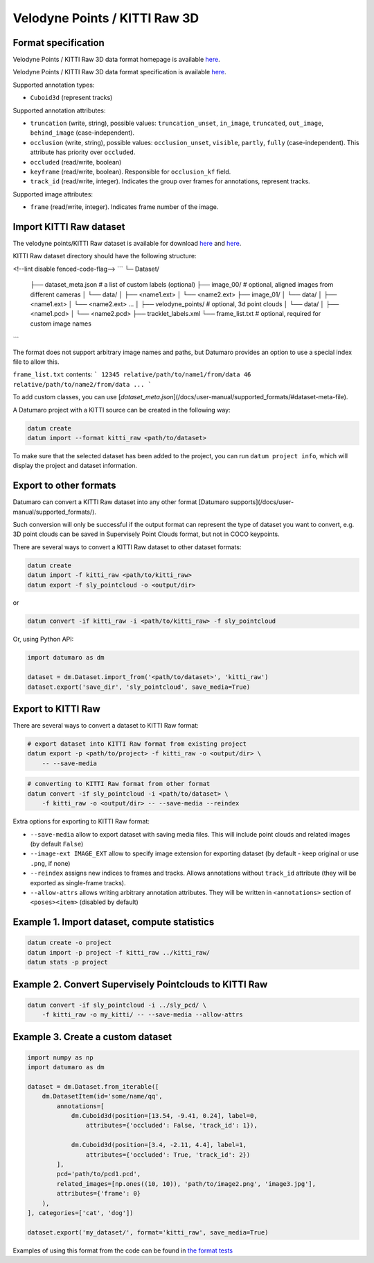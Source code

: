 Velodyne Points / KITTI Raw 3D
==============================

Format specification
--------------------

Velodyne Points / KITTI Raw 3D data format homepage is
available `here <http://www.cvlibs.net/datasets/kitti/raw_data.php>`_.

Velodyne Points / KITTI Raw 3D data format specification
is available `here <https://s3.eu-central-1.amazonaws.com/avg-kitti/devkit_raw_data.zip>`_.

Supported annotation types:

- ``Cuboid3d`` (represent tracks)

Supported annotation attributes:

- ``truncation`` (write, string), possible values: ``truncation_unset``,
  ``in_image``, ``truncated``, ``out_image``, ``behind_image`` (case-independent).
- ``occlusion`` (write, string), possible values: ``occlusion_unset``, ``visible``,
  ``partly``, ``fully`` (case-independent). This attribute has priority
  over ``occluded``.
- ``occluded`` (read/write, boolean)
- ``keyframe`` (read/write, boolean). Responsible for ``occlusion_kf`` field.
- ``track_id`` (read/write, integer). Indicates the group over frames for
  annotations, represent tracks.

Supported image attributes:

- ``frame`` (read/write, integer). Indicates frame number of the image.

Import KITTI Raw dataset
------------------------

The velodyne points/KITTI Raw dataset is available for download
`here <http://www.cvlibs.net/datasets/kitti/raw_data.php>`_ and
`here <https://cloud.enterprise.deepsystems.io/s/YcyfIf5zrS7NZcI/download>`_.

KITTI Raw dataset directory should have the following structure:

<!--lint disable fenced-code-flag-->
```
└─ Dataset/
    ├── dataset_meta.json # a list of custom labels (optional)
    ├── image_00/ # optional, aligned images from different cameras
    │   └── data/
    │       ├── <name1.ext>
    │       └── <name2.ext>
    ├── image_01/
    │   └── data/
    │       ├── <name1.ext>
    │       └── <name2.ext>
    ...
    │
    ├── velodyne_points/ # optional, 3d point clouds
    │   └── data/
    │       ├── <name1.pcd>
    │       └── <name2.pcd>
    ├── tracklet_labels.xml
    └── frame_list.txt # optional, required for custom image names

```

The format does not support arbitrary image names and paths, but Datumaro
provides an option to use a special index file to allow this.

``frame_list.txt`` contents:
```
12345 relative/path/to/name1/from/data
46 relative/path/to/name2/from/data
...
```

To add custom classes, you can use [`dataset_meta.json`](/docs/user-manual/supported_formats/#dataset-meta-file).

A Datumaro project with a KITTI source can be created in the following way:

.. code-block::

    datum create
    datum import --format kitti_raw <path/to/dataset>

To make sure that the selected dataset has been added to the project,
you can run ``datum project info``, which will display the project and dataset
information.

Export to other formats
-----------------------

Datumaro can convert a KITTI Raw dataset into any other
format [Datumaro supports](/docs/user-manual/supported_formats/).

Such conversion will only be successful if the output
format can represent the type of dataset you want to convert,
e.g. 3D point clouds can be saved in Supervisely Point Clouds format,
but not in COCO keypoints.

There are several ways to convert a KITTI Raw dataset to other dataset formats:

.. code-block::

    datum create
    datum import -f kitti_raw <path/to/kitti_raw>
    datum export -f sly_pointcloud -o <output/dir>

or

.. code-block::

    datum convert -if kitti_raw -i <path/to/kitti_raw> -f sly_pointcloud

Or, using Python API:

.. code-block::

    import datumaro as dm

    dataset = dm.Dataset.import_from('<path/to/dataset>', 'kitti_raw')
    dataset.export('save_dir', 'sly_pointcloud', save_media=True)

Export to KITTI Raw
-------------------

There are several ways to convert a dataset to KITTI Raw format:

.. code-block::

    # export dataset into KITTI Raw format from existing project
    datum export -p <path/to/project> -f kitti_raw -o <output/dir> \
        -- --save-media

.. code-block::

    # converting to KITTI Raw format from other format
    datum convert -if sly_pointcloud -i <path/to/dataset> \
        -f kitti_raw -o <output/dir> -- --save-media --reindex

Extra options for exporting to KITTI Raw format:

- ``--save-media`` allow to export dataset with saving media files. This will
  include point clouds and related images (by default ``False``)
- ``--image-ext IMAGE_EXT`` allow to specify image extension
  for exporting dataset (by default - keep original or use ``.png``, if none)
- ``--reindex`` assigns new indices to frames and tracks. Allows annotations
  without ``track_id`` attribute (they will be exported as single-frame tracks).
- ``--allow-attrs`` allows writing arbitrary annotation attributes. They will
  be written in ``<annotations>`` section of ``<poses><item>``
  (disabled by default)

Example 1. Import dataset, compute statistics
---------------------------------------------

.. code-block::

    datum create -o project
    datum import -p project -f kitti_raw ../kitti_raw/
    datum stats -p project

Example 2. Convert Supervisely Pointclouds to KITTI Raw
-------------------------------------------------------

.. code-block::

    datum convert -if sly_pointcloud -i ../sly_pcd/ \
        -f kitti_raw -o my_kitti/ -- --save-media --allow-attrs

Example 3. Create a custom dataset
----------------------------------

.. code-block::

    import numpy as np
    import datumaro as dm

    dataset = dm.Dataset.from_iterable([
        dm.DatasetItem(id='some/name/qq',
            annotations=[
                dm.Cuboid3d(position=[13.54, -9.41, 0.24], label=0,
                    attributes={'occluded': False, 'track_id': 1}),

                dm.Cuboid3d(position=[3.4, -2.11, 4.4], label=1,
                    attributes={'occluded': True, 'track_id': 2})
            ],
            pcd='path/to/pcd1.pcd',
            related_images=[np.ones((10, 10)), 'path/to/image2.png', 'image3.jpg'],
            attributes={'frame': 0}
        ),
    ], categories=['cat', 'dog'])

    dataset.export('my_dataset/', format='kitti_raw', save_media=True)

Examples of using this format from the code can be found in
`the format tests <https://github.com/openvinotoolkit/datumaro/tree/develop/tests/test_kitti_raw_format.py>`_
